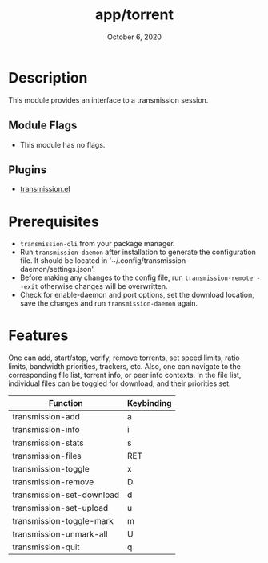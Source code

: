 #+TITLE:   app/torrent
#+DATE:    October 6, 2020
#+SINCE:   v2.0.9
#+STARTUP: inlineimages nofold

* Table of Contents :TOC_3:noexport:
- [[#description][Description]]
  - [[#module-flags][Module Flags]]
  - [[#plugins][Plugins]]
- [[#prerequisites][Prerequisites]]
- [[#features][Features]]

* Description
This module provides an interface to a transmission session.

** Module Flags
+ This module has no flags.

** Plugins
+ [[https://github.com/holomorph/transmission/][transmission.el]]

* Prerequisites
+ =transmission-cli= from your package manager.
+ Run =transmission-daemon= after installation to generate the configuration file. It should be located in '~/.config/transmission-daemon/settings.json'.
+ Before making any changes to the config file, run =transmission-remote --exit= otherwise changes will be overwritten.
+ Check for enable-daemon and port options, set the download location, save the changes and run =transmission-daemon= again.

* Features
One can add, start/stop, verify, remove torrents, set speed limits, ratio limits, bandwidth priorities, trackers, etc.  Also, one can navigate to the corresponding file list, torrent info, or peer info contexts.  In the file list, individual files can be toggled for download, and their priorities set.

|---------------------------+------------|
| Function                  | Keybinding |
|---------------------------+------------|
| transmission-add          | a          |
| transmission-info         | i          |
| transmission-stats        | s          |
| transmission-files        | RET        |
| transmission-toggle       | x          |
| transmission-remove       | D          |
| transmission-set-download | d          |
| transmission-set-upload   | u          |
| transmission-toggle-mark  | m          |
| transmission-unmark-all   | U          |
| transmission-quit         | q          |
|---------------------------+------------|
